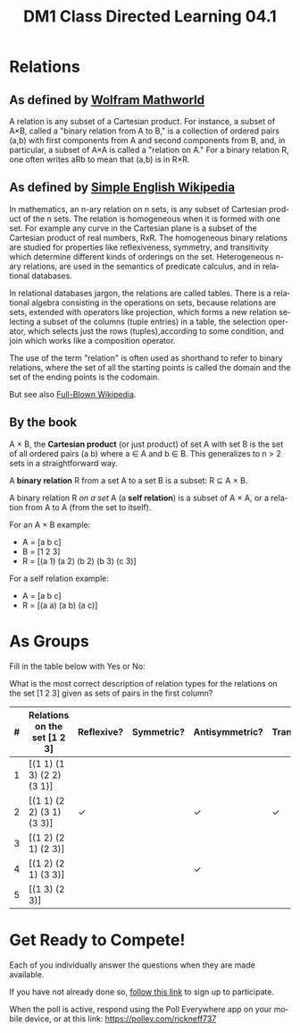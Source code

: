 #+TITLE: DM1 Class Directed Learning 04.1
#+LANGUAGE: en
#+OPTIONS: H:4 num:nil toc:nil \n:nil @:t ::t |:t ^:t *:t TeX:t LaTeX:t
#+OPTIONS: html-postamble:nil
#+STARTUP: showeverything

* Relations
** As defined by [[http://mathworld.wolfram.com/Relation.html][Wolfram Mathworld]]

  A relation is any subset of a Cartesian product. For instance, a subset of
  A×B, called a "binary relation from A to B," is a collection of ordered
  pairs (a,b) with first components from A and second components from B, and,
  in particular, a subset of A×A is called a "relation on A." For a binary
  relation R, one often writes aRb to mean that (a,b) is in R×R.

** As defined by [[https://simple.wikipedia.org/wiki/Relation_(mathematics)][Simple English Wikipedia]]

  In mathematics, an n-ary relation on n sets, is any subset of Cartesian
  product of the n sets. The relation is homogeneous when it is formed with
  one set. For example any curve in the Cartesian plane is a subset of the
  Cartesian product of real numbers, RxR. The homogeneous binary relations are
  studied for properties like reflexiveness, symmetry, and transitivity which
  determine different kinds of orderings on the set. Heterogeneous n-ary
  relations, are used in the semantics of predicate calculus, and in
  relational databases.

  In relational databases jargon, the relations are called tables. There is a
  relational algebra consisting in the operations on sets, because relations
  are sets, extended with operators like projection, which forms a new
  relation selecting a subset of the columns (tuple entries) in a table, the
  selection operator, which selects just the rows (tuples),according to some
  condition, and join which works like a composition operator.

  The use of the term "relation" is often used as shorthand to refer to binary
  relations, where the set of all the starting points is called the domain and
  the set of the ending points is the codomain.

  But see also [[https://en.wikipedia.org/wiki/Relation][Full-Blown Wikipedia]].  
** By the book
   A \times B, the *Cartesian product* (or just product) of set A with set B
   is the set of all ordered pairs (a b) where a \in A and b \in B. This
   generalizes to n > 2 sets in a straightforward way.

   A *binary relation* R from a set A to a set B is a subset: R \sube A \times B.

   A binary relation R /on a set/ A (a *self relation*) is a subset of A \times A,
   or a relation from A to A (from the set to itself).

   For an A \times B example:

   - A = [a b c]
   - B = [1 2 3]
   - R = [(a 1) (a 2) (b 2) (b 3) (c 3)]

   For a self relation example:

   - A = [a b c]
   - R = [(a a) (a b) (a c)]

* As Groups
  Fill in the table below with Yes or No:

  What is the most correct description of relation types for the relations
  on the set [1 2 3] given as sets of pairs in the first column?

  |---+------------------------------+------------+------------+----------------+-------------|
  | # | Relations on the set [1 2 3] | Reflexive? | Symmetric? | Antisymmetric? | Transitive? |
  |---+------------------------------+------------+------------+----------------+-------------|
  | 1 | [(1 1) (1 3) (2 2) (3 1)]    |            |            |                |             |
  |---+------------------------------+------------+------------+----------------+-------------|
  | 2 | [(1 1) (2 2) (3 1) (3 3)]    |     \check     |            |       \check        |     \check      |
  |---+------------------------------+------------+------------+----------------+-------------|
  | 3 | [(1 2) (2 1) (2 3)]          |            |            |                |             |
  |---+------------------------------+------------+------------+----------------+-------------|
  | 4 | [(1 2) (2 1) (3 3)]          |            |            |     \check         |             |
  |---+------------------------------+------------+------------+----------------+-------------|
  | 5 | [(1 3) (2 3)]                |            |            |                |             |
  |---+------------------------------+------------+------------+----------------+-------------|

* Get Ready to Compete!
  Each of you individually answer the questions when they are made available.

  If you have not already done so, [[https://www.polleverywhere.com/register?p=7m22m-gtz4&u=SG7x5MFk][follow this link]] to sign up to participate.

  When the poll is active, respond using the Poll Everywhere app on your mobile
  device, or at this link: https://pollev.com/rickneff737
  
